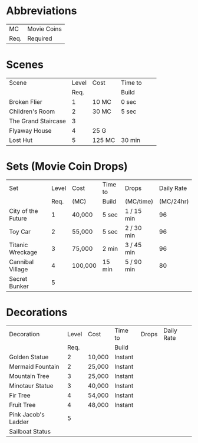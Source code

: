 
* Abbreviations

|------+-------------|
| MC   | Movie Coins |
| Req. | Required    |
|------+-------------|

* Scenes

|---------------------+-------+--------+---------+---+---|
| Scene               | Level | Cost   | Time to |   |   |
|                     |  Req. |        | Build   |   |   |
|---------------------+-------+--------+---------+---+---|
| Broken Flier        |     1 | 10 MC  | 0 sec   |   |   |
| Children's Room     |     2 | 30 MC  | 5 sec   |   |   |
| The Grand Staircase |     3 |        |         |   |   |
| Flyaway House       |     4 | 25 G   |         |   |   |
| Lost Hut            |     5 | 125 MC | 30 min  |   |   |

* Sets (Movie Coin Drops)

|--------------------+-------+---------+---------+------------+------------|
| Set                | Level | Cost    | Time to | Drops      | Daily Rate |
|                    |  Req. | (MC)    | Build   | (MC/time)  |  (MC/24hr) |
|--------------------+-------+---------+---------+------------+------------|
| City of the Future |     1 | 40,000  | 5 sec   | 1 / 15 min |         96 |
| Toy Car            |     2 | 55,000  | 5 sec   | 2 / 30 min |         96 |
| Titanic Wreckage   |     3 | 75,000  | 2 min   | 3 / 45 min |         96 |
| Cannibal Village   |     4 | 100,000 | 15 min  | 5 / 90 min |         80 |
| Secret Bunker      |     5 |         |         |            |            |

* Decorations

|---------------------+-------+--------+---------+-------+------------|
| Decoration          | Level | Cost   | Time to | Drops | Daily Rate |
|                     |  Req. |        | Build   |       |            |
|---------------------+-------+--------+---------+-------+------------|
| Golden Statue       |     2 | 10,000 | Instant |       |            |
| Mermaid Fountain    |     2 | 25,000 | Instant |       |            |
| Mountain Tree       |     3 | 25,000 | Instant |       |            |
| Minotaur Statue     |     3 | 40,000 | Instant |       |            |
| Fir Tree            |     4 | 54,000 | Instant |       |            |
| Fruit Tree          |     4 | 48,000 | Instant |       |            |
| Pink Jacob's Ladder |     5 |        |         |       |            |
| Sailboat Status     |       |        |         |       |            |
